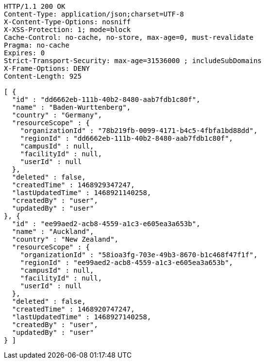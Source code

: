 [source,http,options="nowrap"]
----
HTTP/1.1 200 OK
Content-Type: application/json;charset=UTF-8
X-Content-Type-Options: nosniff
X-XSS-Protection: 1; mode=block
Cache-Control: no-cache, no-store, max-age=0, must-revalidate
Pragma: no-cache
Expires: 0
Strict-Transport-Security: max-age=31536000 ; includeSubDomains
X-Frame-Options: DENY
Content-Length: 925

[ {
  "id" : "dd6662eb-111b-40b2-8480-aab7fdb1c80f",
  "name" : "Baden-Wurttenberg",
  "country" : "Germany",
  "resourceScope" : {
    "organizationId" : "78b219fb-0099-4171-b4c5-4fbfa1bd88dd",
    "regionId" : "dd6662eb-111b-40b2-8480-aab7fdb1c80f",
    "campusId" : null,
    "facilityId" : null,
    "userId" : null
  },
  "deleted" : false,
  "createdTime" : 1468929347247,
  "lastUpdatedTime" : 1468921140258,
  "createdBy" : "user",
  "updatedBy" : "user"
}, {
  "id" : "ee99aed2-acb8-4559-a1c3-e605ea3a653b",
  "name" : "Auckland",
  "country" : "New Zealand",
  "resourceScope" : {
    "organizationId" : "58ioa3fg-703e-49b3-8670-b1c468f47f1f",
    "regionId" : "ee99aed2-acb8-4559-a1c3-e605ea3a653b",
    "campusId" : null,
    "facilityId" : null,
    "userId" : null
  },
  "deleted" : false,
  "createdTime" : 1468920747247,
  "lastUpdatedTime" : 1468927140258,
  "createdBy" : "user",
  "updatedBy" : "user"
} ]
----